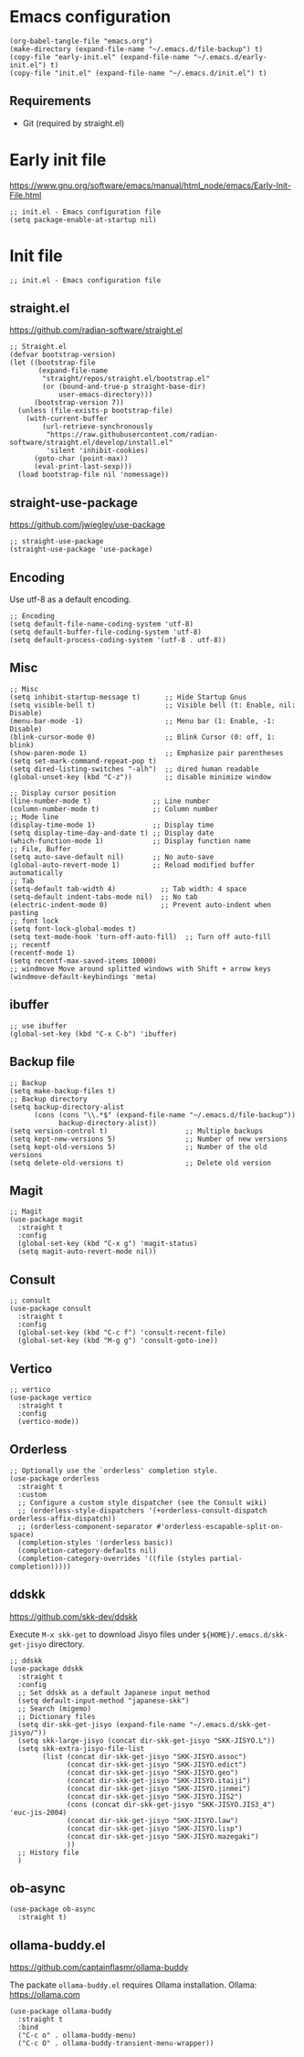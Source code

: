 * Emacs configuration

#+begin_src elisp
  (org-babel-tangle-file "emacs.org")
  (make-directory (expand-file-name "~/.emacs.d/file-backup") t)
  (copy-file "early-init.el" (expand-file-name "~/.emacs.d/early-init.el") t)
  (copy-file "init.el" (expand-file-name "~/.emacs.d/init.el") t)
#+end_src

#+RESULTS:

** Requirements
- Git (required by straight.el)

* Early init file
https://www.gnu.org/software/emacs/manual/html_node/emacs/Early-Init-File.html
#+begin_src elisp :tangle early-init.el
  ;; init.el - Emacs configuration file
  (setq package-enable-at-startup nil)
#+end_src

* Init file
#+begin_src elisp :tangle init.el
  ;; init.el - Emacs configuration file
#+end_src

** straight.el
https://github.com/radian-software/straight.el

#+begin_src elisp :tangle init.el
  ;; Straight.el
  (defvar bootstrap-version)
  (let ((bootstrap-file
         (expand-file-name
          "straight/repos/straight.el/bootstrap.el"
          (or (bound-and-true-p straight-base-dir)
              user-emacs-directory)))
        (bootstrap-version 7))
    (unless (file-exists-p bootstrap-file)
      (with-current-buffer
          (url-retrieve-synchronously
           "https://raw.githubusercontent.com/radian-software/straight.el/develop/install.el"
           'silent 'inhibit-cookies)
        (goto-char (point-max))
        (eval-print-last-sexp)))
    (load bootstrap-file nil 'nomessage))
#+end_src

** straight-use-package

https://github.com/jwiegley/use-package

#+begin_src elisp :tangle init.el
  ;; straight-use-package
  (straight-use-package 'use-package)
#+end_src

** Encoding

Use utf-8 as a default encoding.
#+begin_src elisp :tangle init.el
  ;; Encoding
  (setq default-file-name-coding-system 'utf-8)
  (setq default-buffer-file-coding-system 'utf-8)
  (setq default-process-coding-system '(utf-8 . utf-8))
#+end_src

** Misc

#+begin_src elisp :tangle init.el
  ;; Misc
  (setq inhibit-startup-message t)      ;; Hide Startup Gnus
  (setq visible-bell t)                 ;; Visible bell (t: Enable, nil: Disable)
  (menu-bar-mode -1)                    ;; Menu bar (1: Enable, -1: Disable)
  (blink-cursor-mode 0)                 ;; Blink Cursor (0: off, 1: blink)
  (show-paren-mode 1)                   ;; Emphasize pair parentheses
  (setq set-mark-command-repeat-pop t)
  (setq dired-listing-switches "-alh")  ;; dired human readable
  (global-unset-key (kbd "C-z"))        ;; disable minimize window

  ;; Display cursor position
  (line-number-mode t)               ;; Line number
  (column-number-mode t)             ;; Column number
  ;; Mode line
  (display-time-mode 1)              ;; Display time
  (setq display-time-day-and-date t) ;; Display date
  (which-function-mode 1)            ;; Display function name
  ;; File, Buffer
  (setq auto-save-default nil)       ;; No auto-save
  (global-auto-revert-mode 1)        ;; Reload modified buffer automatically
  ;; Tab
  (setq-default tab-width 4)           ;; Tab width: 4 space
  (setq-default indent-tabs-mode nil)  ;; No tab
  (electric-indent-mode 0)             ;; Prevent auto-indent when pasting
  ;; font lock
  (setq font-lock-global-modes t)
  (setq text-mode-hook 'turn-off-auto-fill)  ;; Turn off auto-fill
  ;; recentf
  (recentf-mode 1)
  (setq recentf-max-saved-items 10000)
  ;; windmove Move around splitted windows with Shift + arrow keys
  (windmove-default-keybindings 'meta)
#+end_src

** ibuffer
#+begin_src elisp :tangle init.el
  ;; use ibuffer
  (global-set-key (kbd "C-x C-b") 'ibuffer)
#+end_src

** Backup file
#+begin_src elisp :tangle init.el
  ;; Backup
  (setq make-backup-files t)
  ;; Backup directory
  (setq backup-directory-alist
        (cons (cons "\\.*$" (expand-file-name "~/.emacs.d/file-backup"))
              backup-directory-alist))
  (setq version-control t)                   ;; Multiple backups
  (setq kept-new-versions 5)                 ;; Number of new versions
  (setq kept-old-versions 5)                 ;; Number of the old versions
  (setq delete-old-versions t)               ;; Delete old version
#+end_src

** Magit

#+begin_src elisp :tangle init.el
  ;; Magit
  (use-package magit
    :straight t
    :config
    (global-set-key (kbd "C-x g") 'magit-status)
    (setq magit-auto-revert-mode nil))
#+end_src

** Consult
#+begin_src elisp :tangle init.el
  ;; consult
  (use-package consult
    :straight t
    :config
    (global-set-key (kbd "C-c f") 'consult-recent-file)
    (global-set-key (kbd "M-g g") 'consult-goto-ine))
#+end_src

** Vertico
#+begin_src elisp :tangle init.el
  ;; vertico
  (use-package vertico
    :straight t
    :config
    (vertico-mode))
#+end_src

** Orderless
#+begin_src elisp :tangle init.el
  ;; Optionally use the `orderless' completion style.
  (use-package orderless
    :straight t
    :custom
    ;; Configure a custom style dispatcher (see the Consult wiki)
    ;; (orderless-style-dispatchers '(+orderless-consult-dispatch orderless-affix-dispatch))
    ;; (orderless-component-separator #'orderless-escapable-split-on-space)
    (completion-styles '(orderless basic))
    (completion-category-defaults nil)
    (completion-category-overrides '((file (styles partial-completion)))))
#+end_src

** ddskk
    
https://github.com/skk-dev/ddskk

Execute ~M-x skk-get~ to download Jisyo files under ~${HOME}/.emacs.d/skk-get-jisyo~ directory.

#+begin_src elisp :tangle init.el
  ;; ddskk
  (use-package ddskk
    :straight t
    :config
    ;; Set ddskk as a default Japanese input method
    (setq default-input-method "japanese-skk")
    ;; Search (migemo)
    ;; Dictionary files
    (setq dir-skk-get-jisyo (expand-file-name "~/.emacs.d/skk-get-jisyo/"))
    (setq skk-large-jisyo (concat dir-skk-get-jisyo "SKK-JISYO.L"))
    (setq skk-extra-jisyo-file-list
          (list (concat dir-skk-get-jisyo "SKK-JISYO.assoc")
                (concat dir-skk-get-jisyo "SKK-JISYO.edict")
                (concat dir-skk-get-jisyo "SKK-JISYO.geo")
                (concat dir-skk-get-jisyo "SKK-JISYO.itaiji")
                (concat dir-skk-get-jisyo "SKK-JISYO.jinmei")
                (concat dir-skk-get-jisyo "SKK-JISYO.JIS2")
                (cons (concat dir-skk-get-jisyo "SKK-JISYO.JIS3_4") 'euc-jis-2004)
                (concat dir-skk-get-jisyo "SKK-JISYO.law")
                (concat dir-skk-get-jisyo "SKK-JISYO.lisp")
                (concat dir-skk-get-jisyo "SKK-JISYO.mazegaki")
                ))
    ;; History file
    )
#+end_src

** ob-async
#+begin_src elisp :tangle init.el
  (use-package ob-async
    :straight t)
#+end_src

** ollama-buddy.el
https://github.com/captainflasmr/ollama-buddy

The packate ~ollama-buddy.el~ requires Ollama installation.
Ollama: https://ollama.com

#+begin_src elisp :tangle init.el
  (use-package ollama-buddy
    :straight t
    :bind
    ("C-c o" . ollama-buddy-menu)
    ("C-c O" . ollama-buddy-transient-menu-wrapper))
#+end_src
